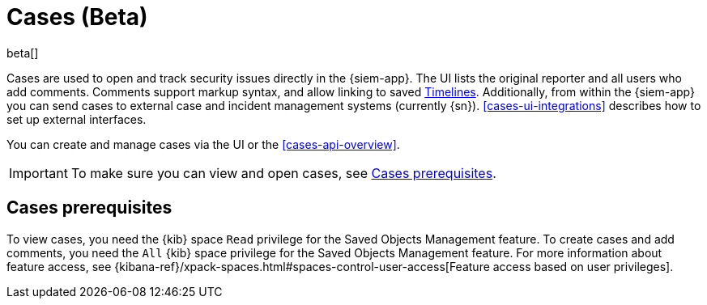 [[cases-overview]]
[role="xpack"]

= Cases (Beta)

beta[]

Cases are used to open and track security issues directly in the {siem-app}. 
The UI lists the original reporter and all users who add comments. Comments
support markup syntax, and allow linking to saved
<<timelines-overview, Timelines>>.
Additionally, from within the {siem-app} you can send cases to external case
and incident management systems (currently {sn}). <<cases-ui-integrations>>
describes how to set up external interfaces.

You can create and manage cases via the UI or the <<cases-api-overview>>.

IMPORTANT: To make sure you can view and open cases, see <<case-permisions>>.



[float]
[[case-permisions]]
== Cases prerequisites

To view cases, you need the {kib} space `Read` privilege for the Saved Objects
Management feature. To create cases and add comments, you need the `All` {kib}
space privilege for the Saved Objects Management feature. For more information
about feature access, see {kibana-ref}/xpack-spaces.html#spaces-control-user-access[Feature access based on user privileges].
